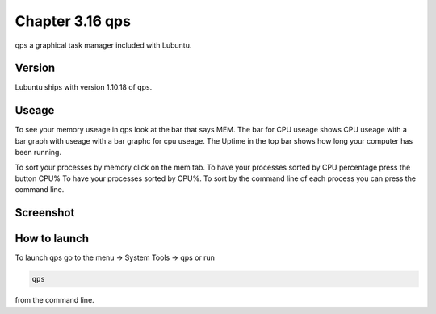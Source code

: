 Chapter 3.16 qps
================

qps a graphical task manager included with Lubuntu.

Version
-------
Lubuntu ships with version 1.10.18 of qps. 

Useage
------
To see your memory useage in qps look at the bar that says MEM. The bar for CPU useage shows CPU useage with a bar graph with useage with a bar graphc for cpu useage. The Uptime in the top bar shows how long your computer has been running.  

To sort your processes by memory click on the mem tab. To have your processes sorted by CPU percentage press the button CPU% To have your processes sorted by CPU%.  To sort by the command line of each process you can press the command line.  

Screenshot
----------
.. image:: qps.png

How to launch
-------------
To launch qps go to the menu -> System Tools -> qps or run 

.. code:: 

   qps 
   
from the command line. 
